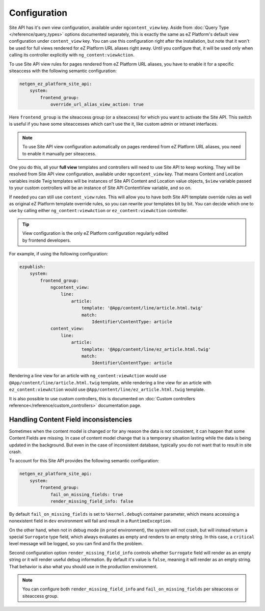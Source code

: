 Configuration
=============

Site API has it's own view configuration, available under ``ngcontent_view`` key. Aside from
:doc:`Query Type </reference/query_types>` options documented separately, this is exactly the same
as eZ Platform's default view configuration under ``content_view`` key. You can use this
configuration right after the installation, but note that it won't be used for full views rendered
for eZ Platform URL aliases right away. Until you configure that, it will be used only when calling
its controller explicitly with ``ng_content:viewAction``.

To use Site API view rules for pages rendered from eZ Platform URL aliases, you have to enable it
for a specific siteaccess with the following semantic configuration:

.. code-block:: yaml

    netgen_ez_platform_site_api:
        system:
            frontend_group:
                override_url_alias_view_action: true

Here ``frontend_group`` is the siteaccess group (or a siteaccess) for which you want to activate the
Site API. This switch is useful if you have some siteaccesses which can't use the it, like custom
admin or intranet interfaces.

.. note::

  To use Site API view configuration automatically on pages rendered from eZ Platform URL aliases,
  you need to enable it manually per siteaccess.

One you do this, all your **full view** templates and controllers will need to use Site API to keep
working. They will be resolved from Site API view configuration, available under ``ngcontent_view``
key. That means Content and Location variables inside Twig templates will be instances of Site API
Content and Location value objects, ``$view`` variable passed to your custom controllers will be an
instance of Site API ContentView variable, and so on.

If needed you can still use ``content_view`` rules. This will allow you to have both Site API
template override rules as well as original eZ Platform template override rules, so you can rewrite
your templates bit by bit. You can decide which one to use by calling either
``ng_content:viewAction`` or ``ez_content:viewAction`` controller.

.. tip::

    | View configuration is the only eZ Platform configuration regularly edited
    | by frontend developers.

For example, if using the following configuration:

.. code-block:: yaml

    ezpublish:
        system:
            frontend_group:
                ngcontent_view:
                    line:
                        article:
                            template: '@App/content/line/article.html.twig'
                            match:
                                Identifier\ContentType: article
                content_view:
                    line:
                        article:
                            template: '@App/content/line/ez_article.html.twig'
                            match:
                                Identifier\ContentType: article

Rendering a line view for an article with ``ng_content:viewAction`` would use
``@App/content/line/article.html.twig`` template, while rendering a line view for an article with
``ez_content:viewAction`` would use ``@App/content/line/ez_article.html.twig`` template.

It is also possible to use custom controllers, this is documented on
:doc:`Custom controllers reference</reference/custom_controllers>` documentation page.

Handling Content Field inconsistencies
~~~~~~~~~~~~~~~~~~~~~~~~~~~~~~~~~~~~~~

Sometimes when the content model is changed or for any reason the data is not consistent, it can
happen that some Content Fields are missing. In case of content model change that is a temporary
situation lasting while the data is being updated in the background. But even in the case of
inconsistent database, typically you do not want that to result in site crash.

To account for this Site API provides the following semantic configuration:

.. code-block:: yaml

    netgen_ez_platform_site_api:
        system:
            frontend_group:
                fail_on_missing_fields: true
                render_missing_field_info: false

By default ``fail_on_missing_fields`` is set to ``%kernel.debug%`` container parameter, which means
accessing a nonexistent field in ``dev`` environment will fail and result in a ``RuntimeException``.

On the other hand, when not in debug mode (in ``prod`` environment), the system will not crash, but
will instead return a special ``Surrogate`` type field, which always evaluates as empty and renders
to an empty string. In this case, a ``critical`` level message will be logged, so you can find and
fix the problem.

Second configuration option ``render_missing_field_info`` controls whether ``Surrogate`` field will
render as an empty string or it will render useful debug information. By default it's value is
``false``, meaning it will render as an empty string. That behavior is also what you should use in
the production environment.

.. note::

  You can configure both ``render_missing_field_info`` and ``fail_on_missing_fields`` per siteaccess
  or siteaccess group.
